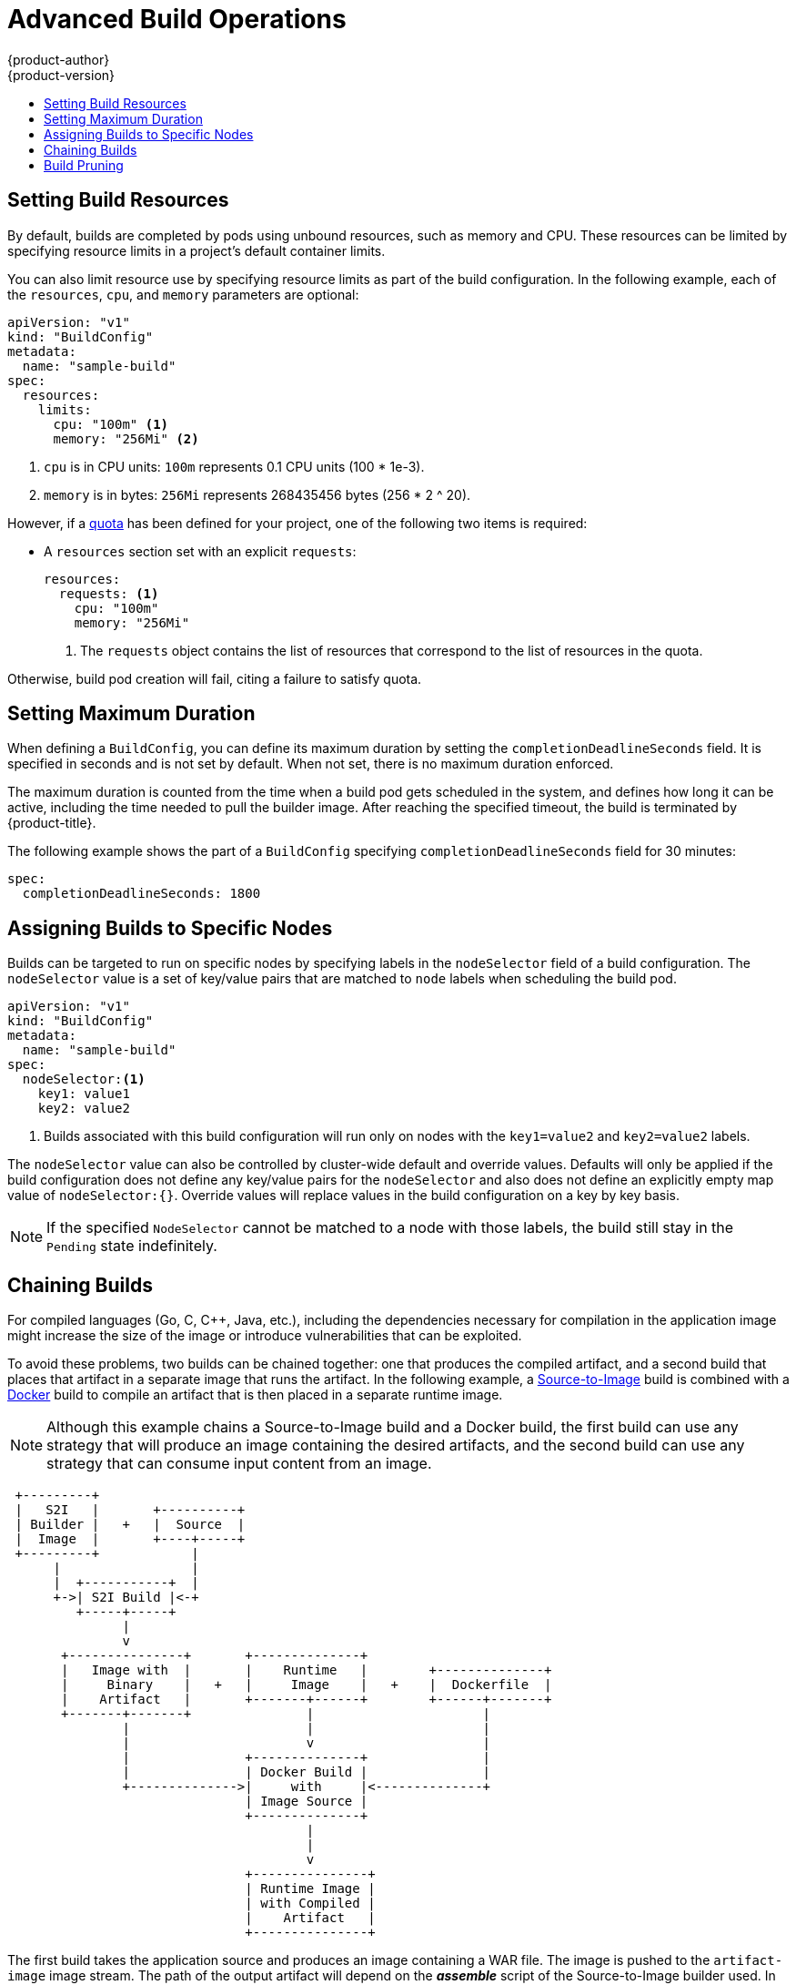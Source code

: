 [[dev-guide-advanced-build-operations]]
= Advanced Build Operations
{product-author}
{product-version}
:data-uri:
:icons:
:experimental:
:toc: macro
:toc-title:
:prewrap!:

toc::[]

[[build-resources]]
== Setting Build Resources

By default, builds are completed by pods using unbound resources, such as memory
and CPU. These resources can be limited by specifying resource limits in a
project's default container limits.

You can also limit resource use by specifying resource limits as part of the
build configuration. In the following example, each of the `resources`,
`cpu`, and `memory` parameters are optional:

[source,yaml]
----
apiVersion: "v1"
kind: "BuildConfig"
metadata:
  name: "sample-build"
spec:
  resources:
    limits:
      cpu: "100m" <1>
      memory: "256Mi" <2>
----
<1> `cpu` is in CPU units: `100m` represents 0.1 CPU units (100 * 1e-3).
<2> `memory` is in bytes: `256Mi` represents 268435456 bytes (256 * 2 ^ 20).

However, if a xref:../../dev_guide/compute_resources.adoc#dev-quotas[quota] has
been defined for your project, one of the following two items is required:

- A `resources` section set with an explicit `requests`:
+
[source,yaml]
----
resources:
  requests: <1>
    cpu: "100m"
    memory: "256Mi"
----
<1> The `requests` object contains the list of resources that correspond to
the list of resources in the quota.

ifdef::openshift-enterprise,openshift-dedicated,openshift-origin[]
- A xref:../../admin_guide/limits.adoc#admin-guide-limits[limit range] defined in your project, where the
defaults from the `LimitRange` object apply to pods created during the
build process.
endif::[]
ifdef::openshift-online[]
- A limit range defined in your project, where the
defaults from the `LimitRange` object apply to pods created during the
build process.
endif::[]

Otherwise, build pod creation will fail, citing a failure to satisfy quota.

[[builds-setting-maximum-duration]]
== Setting Maximum Duration

When defining a `BuildConfig`, you can define its maximum duration by setting
the  `completionDeadlineSeconds` field. It is specified in seconds and is not
set by default. When not set, there is no maximum duration enforced.

The maximum duration is counted from the time when a build pod gets scheduled in
the system, and defines how long it can be active, including the time needed to
pull the builder image. After reaching the specified timeout, the build is
terminated by {product-title}.

The following example shows the part of a `BuildConfig` specifying
`completionDeadlineSeconds` field for 30 minutes:

----
spec:
  completionDeadlineSeconds: 1800
----

[[dev-guide-assigning-builds-to-nodes]]
== Assigning Builds to Specific Nodes

Builds can be targeted to run on specific nodes by specifying labels in the
`nodeSelector` field of a build configuration. The `nodeSelector` value is a set
of key/value pairs that are matched to `node` labels when scheduling the build
pod.

[source,yaml]
----
apiVersion: "v1"
kind: "BuildConfig"
metadata:
  name: "sample-build"
spec:
  nodeSelector:<1>
    key1: value1
    key2: value2
----
<1> Builds associated with this build configuration will run only on nodes with the `key1=value2` and `key2=value2` labels.

The `nodeSelector` value can also be controlled by cluster-wide default and
override values. Defaults will only be applied if the build configuration does
not define any key/value pairs for the `nodeSelector` and also does not define
an explicitly empty map value of `nodeSelector:{}`. Override values will replace
values in the build configuration on a key by key basis.

ifdef::openshift-enterprise,openshift-origin[]
See
xref:../../install_config/build_defaults_overrides.adoc#install-config-build-defaults-overrides[Configuring Global Build Defaults and Overrides] for more information.
endif::[]

[NOTE]
====
If the specified `NodeSelector` cannot be matched to a node with those labels,
the build still stay in the `Pending` state indefinitely.
====

[[dev-guide-chaining-builds]]
== Chaining Builds

For compiled languages (Go, C, C++, Java, etc.), including the dependencies
necessary for compilation in the application image might increase the size of
the image or introduce vulnerabilities that can be exploited.

To avoid these problems, two builds can be chained together: one that produces
the compiled artifact, and a second build that places that artifact in a
separate image that runs the artifact.
ifndef::openshift-online[]
In the following example, a
xref:../../architecture/core_concepts/builds_and_image_streams.adoc#source-build[Source-to-Image]
build is combined with a
xref:../../architecture/core_concepts/builds_and_image_streams.adoc#docker-build[Docker]
build to compile an artifact that is then placed in a separate runtime image.

[NOTE]
====
Although this example chains a Source-to-Image build and a Docker build, the
first build can use any strategy that will produce an image containing the
desired artifacts, and the second build can use any strategy that can consume
input content from an image.
====

[ditaa, "chained-build"]
----

 +---------+
 |   S2I   |       +----------+
 | Builder |   +   |  Source  |
 |  Image  |       +----+-----+
 +---------+            |
      |                 |
      |  +-----------+  |
      +->| S2I Build |<-+
         +-----+-----+
               |
               v
       +---------------+       +--------------+
       |   Image with  |       |    Runtime   |        +--------------+
       |     Binary    |   +   |     Image    |   +    |  Dockerfile  |
       |    Artifact   |       +-------+------+        +------+-------+
       +-------+-------+               |                      |
               |                       |                      |
               |                       v                      |
               |               +--------------+               |
               |               | Docker Build |               |
               +-------------->|     with     |<--------------+
                               | Image Source |
                               +--------------+
                                       |
                                       |
                                       v
                               +---------------+
                               | Runtime Image |
                               | with Compiled |
                               |    Artifact   |
                               +---------------+
----

The first build takes the application source and produces an image containing a
WAR file. The image is pushed to the `artifact-image` image stream. The path of
the output artifact will depend on the *_assemble_* script of the
Source-to-Image builder used. In this case, it will be output to
*_/wildfly/standalone/deployments/ROOT.war_*.

[source,yaml]
----
apiVersion: v1
kind: BuildConfig
metadata:
  name: artifact-build
spec:
  output:
    to:
      kind: ImageStreamTag
      name: artifact-image:latest
  source:
    git:
      uri: https://github.com/openshift/openshift-jee-sample.git
    type: Git
  strategy:
    sourceStrategy:
      from:
        kind: ImageStreamTag
        name: wildfly:10.1
        namespace: openshift
    type: Source
----

The second build uses xref:build_inputs.adoc#image-source[Image Source] with a
path to the WAR file inside the output image from the first build. An inline
*_Dockerfile_* copies that WAR file into a runtime image.

[source,yaml]
----
apiVersion: v1
kind: BuildConfig
metadata:
  name: image-build
spec:
  output:
    to:
      kind: ImageStreamTag
      name: image-build:latest
  source:
    type: Dockerfile
    dockerfile: |-
      FROM jee-runtime:latest
      COPY ROOT.war /deployments/ROOT.war
    images:
    - from: <1>
        kind: ImageStreamTag
        name: artifact-image:latest
      paths: <2>
      - sourcePath: /wildfly/standalone/deployments/ROOT.war
        destinationDir: "."
  strategy:
    dockerStrategy:
      from: <3>
        kind: ImageStreamTag
        name: jee-runtime:latest
    type: Docker
  triggers:
  - imageChange: {}
    type: ImageChange
----
<1> `from` specifies that the Docker build should include the output of the image
from the `artifact-image` image stream, which was the target of the previous
build.
<2> `paths` specifies which paths from the target image to include in the current
Docker build.
<3> The runtime image is used as the source image for the Docker build.

The result of this setup is that the output image of the second build does not
need to contain any of the build tools that are needed to create the WAR file.
Also, because the second build contains an
xref:triggering_builds.adoc#image-change-triggers[image change trigger],
whenever the first build is run and produces a new image with the binary
artifact, the second build is automatically triggered to produce a runtime image
that contains that artifact. Therefore, both builds behave as a single build
with two stages.
endif::[]
[[build-pruning]]
== Build Pruning

By default, builds that have completed their lifecycle are persisted indefinitely.
You can limit the number of previous builds that are retained by supplying a positive
integer value for `successfulBuildsHistoryLimit` or `failedBuildsHistoryLimit`
as shown in the following sample build configuration.

[source,yaml]
----
apiVersion: "v1"
kind: "BuildConfig"
metadata:
  name: "sample-build"
spec:
  successfulBuildsHistoryLimit: 2 <1>
  failedBuildsHistoryLimit: 2 <2>
----
<1> `successfulBuildsHistoryLimit` will retain up to two builds with a status of `completed`.
<2> `failedBuildsHistoryLimit` will retain up to two builds with a status of `failed`, `cancelled`, or `error`.

Build pruning is triggered by the following actions:

 - Updating a build configuration.
 - A build completes its lifecycle.

Builds are sorted by their creation timestamp with the oldest builds being pruned first.

ifdef::openshift-enterprise,openshift-origin[]
[NOTE]
====
Administrators can manually prune builds using the xref:../../admin_guide/pruning_resources.adoc#pruning-builds['oc adm' object pruning command].
====
endif::[]

